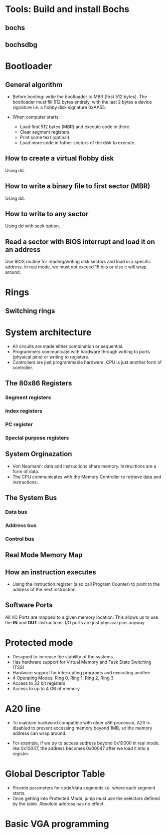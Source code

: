 * Tools: Build and install Bochs
** bochs
** bochsdbg
* Bootloader
** General algorithm
- Before booting: write the bootloader to MBR (first 512 bytes). The bootloader
  must fill 512 bytes entirely, with the last 2 bytes a device signature i.e. a
  flobby disk signature 0xAA55.

- When computer starts:
  + Load first 512 bytes (MBR) and execute code in there.
  + Clear segment registers.
  + Print some text (optinal).
  + Load more code in futher sectors of the disk to execute.
** How to create a virtual flobby disk
Using dd.
** How to write a binary file to first sector (MBR)
Using dd.
** How to write to any sector
Using dd with seek option.
** Read a sector with BIOS interrupt and load it on an address
Use BIOS routine for reading/writing disk sectors and load in a specific
address. In real mode, we must not exceed 16 bits or else it will wrap around.
* Rings
** Switching rings
* System architecture
- All circuits are made either combination or sequential.
- Programmers communicate with hardware through writing to ports (physical pins)
  or writing to registers.
- Controllers are just programmable hardware. CPU is just another form of controller.
** The 80x86 Registers
*** Segment registers
*** Index registers
*** PC register
*** Special purpose registers
** System Orginazation
- Von Neumann: data and instructions share memory. Instructions are a form of data.
- The CPU communicates with the Memory Controller to retrieve data and instructions.
** The System Bus
*** Data bus
*** Address bus
*** Control bus
** Real Mode Memory Map
** How an instruction executes
- Using the instruction register (also call Program Counter) to point to the
  address of the next instruction.
** Software Ports
All I/O Ports are mapped to a given memory location. This allows us to use the
*IN* and *OUT* instructions. I/O ports are just physical pins anyway.
* Protected mode
- Designed to increase the stability of the systems.
- Has hardware support for Virtual Memory and Task State Switching (TSS)
- Hardware support for interrupting programs and executing another
- 4 Operating Modes: Ring 0, Ring 1, Ring 2, Ring 3
- Access to 32 bit registers
- Access to up to 4 GB of memory
* A20 line
- To maintain backward compatible with older x86 processor, A20 is disabled to
  prevent accessing memory beyond 1MB, so the memory address can wrap around.
  
- For example, if we try to access address beyond 0x10000 in real mode, like
  0x10047, the address becomes 0x00047 after we load it into a register.
* Global Descriptor Table
- Provide parameters for code/data segments i.e. where each segment starts.
- Once getting into Protected Mode, jump must use the selectors defined by the
  table. Absolute address has no effect.
* Basic VGA programming
